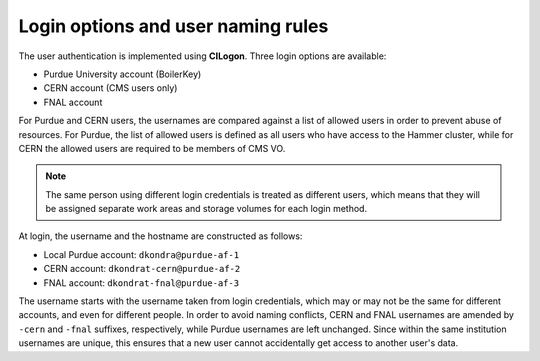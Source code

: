 Login options and user naming rules
======================================

The user authentication is implemented using **CILogon**. Three login options are available: 

* Purdue University account (BoilerKey)
* CERN account (CMS users only)
* FNAL account

For Purdue and CERN users, the usernames are compared against a list of allowed users
in order to prevent abuse of resources.
For Purdue, the list of allowed users is defined as all users who have access to the Hammer cluster,
while for CERN the allowed users are required to be members of CMS VO.

.. note::

   The same person using different login credentials is treated as different users,
   which means that they will be assigned separate work areas and storage volumes for each login method.

At login, the username and the hostname are constructed as follows:

* Local Purdue account: ``dkondra@purdue-af-1``
* CERN account: ``dkondrat-cern@purdue-af-2``
* FNAL account: ``dkondrat-fnal@purdue-af-3``

The username starts with the username taken from login credentials,
which may or may not be the same for different accounts, and even for different people.
In order to avoid naming conflicts, CERN and FNAL usernames are amended by ``-cern`` and ``-fnal`` suffixes,
respectively, while Purdue usernames are left unchanged. Since within the same institution usernames are unique,
this ensures that a new user cannot accidentally get access to another user's data.

.. Since every user is assigned a dedicated Kubernetes pod which is not shared with other users,
.. the hostname must also be unique. This is done by constructing the hostnames from unique user IDs taken
.. from the user database.